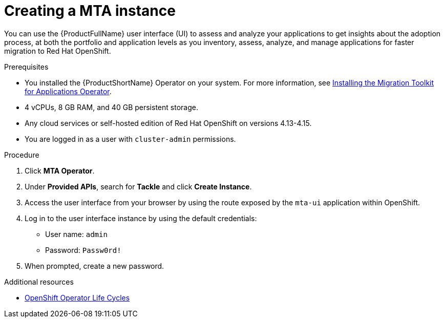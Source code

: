 :_newdoc-version: 2.18.5
:_template-generated: 2025-08-01
:_mod-docs-content-type: PROCEDURE

[id="creating-mta-instance_{context}"]
= Creating a MTA instance

You can use the {ProductFullName} user interface (UI) to assess and analyze your applications to get insights about the adoption process, at both the portfolio and application levels as you inventory, assess, analyze, and manage applications for faster migration to Red Hat OpenShift. 			

.Prerequisites

* You installed the {ProductShortName} Operator on your system. For more information, see xref:installing-mta-operator_installing-mta-ui[Installing the Migration Toolkit for Applications Operator].
* 4 vCPUs, 8 GB RAM, and 40 GB persistent storage. 					
* Any cloud services or self-hosted edition of Red Hat OpenShift on versions 4.13-4.15.	
* You are logged in as a user with `cluster-admin` permissions. 		


.Procedure
. Click *MTA Operator*. 					
. Under *Provided APIs*, search for *Tackle* and click *Create Instance*. 	
. Access the user interface from your browser by using the route exposed by the `mta-ui` application within OpenShift. 					
. Log in to the user interface instance by using the default credentials:
** User name: `admin`
** Password: `Passw0rd!`
. When prompted, create a new password. 


[role="_additional-resources"]
.Additional resources
* link:https://access.redhat.com/support/policy/updates/openshift_operators[OpenShift Operator Life Cycles]

